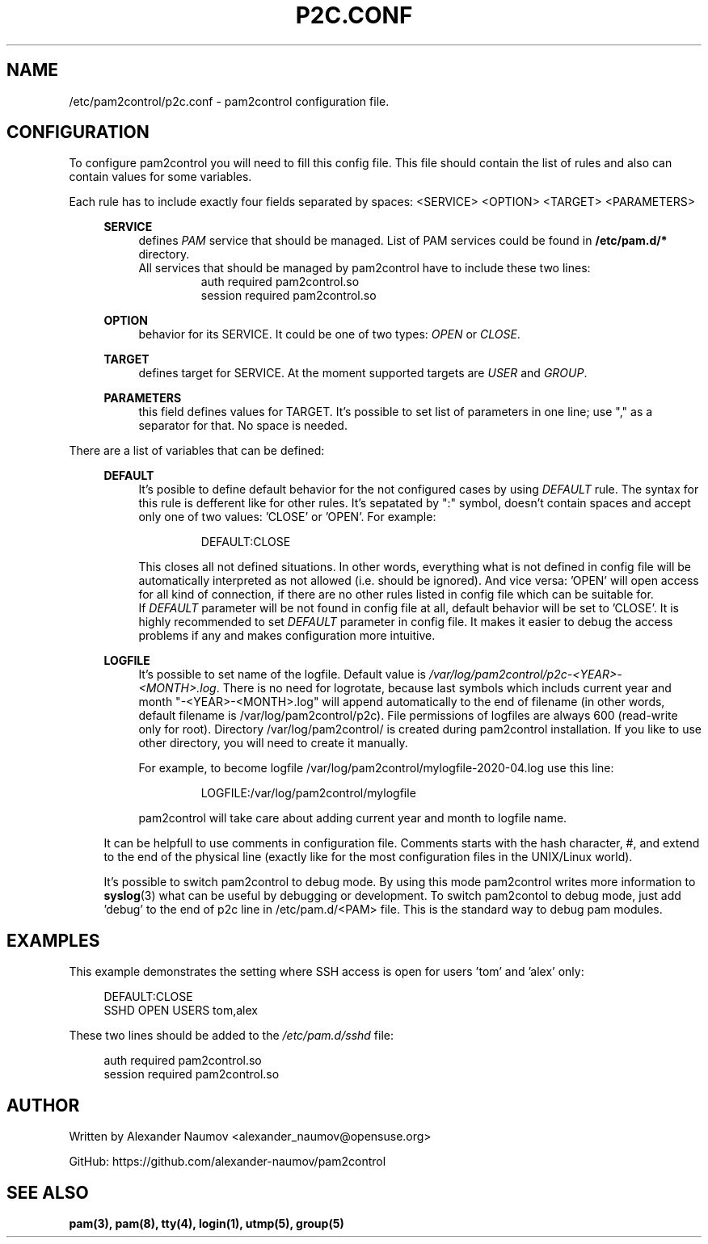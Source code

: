 .TH "P2C\&.CONF" "5" "Apr 2020" "pam2control v0.1"
.SH NAME
/etc/pam2control/p2c.conf \- pam2control configuration file.

.SH CONFIGURATION
To configure pam2control you will need to fill this config file.
This file should contain the list of rules and also can contain values for some variables.
.PP
Each rule has to include exactly four fields separated by spaces: <SERVICE> <OPTION> <TARGET> <PARAMETERS>
.PP
.RS 4
\fBSERVICE\fP
.RS 4
defines \fIPAM\fR service that should be managed. List of PAM services could be found
in \fB/etc/pam.d/*\fP directory.
.br
All services that should be managed by pam2control have to include these two lines:
.RS 7
auth        required    pam2control.so
.br
session     required    pam2control.so

.RE
.RE
\fBOPTION\fP
.RS 4
behavior for its SERVICE. It could be one of two types: \fIOPEN\fR or \fICLOSE\fR.
.PP
.RE
\fBTARGET\fP
.RS 4
defines target for SERVICE. At the moment supported targets are \fIUSER\fR and \fIGROUP\fR.
.PP
.RE
\fBPARAMETERS\fP
.RS 4
this field defines values for TARGET. It's possible to set list of parameters in one
line; use "," as a separator for that. No space is needed.
.PP

.RE
.RE
There are a list of variables that can be defined:
.PP
.RS 4
\fBDEFAULT\fP
.RS 4
It's posible to define default behavior for the not configured cases by using \fIDEFAULT\fR rule.
The syntax for this rule is defferent like for other rules. It's sepatated by ":" symbol,
doesn't contain spaces and accept only one of two values: 'CLOSE' or 'OPEN'. For example:
.PP
.RS 7
DEFAULT:CLOSE
.RE
.PP
This closes all not defined situations. In other words, everything what is not defined
in config file will be automatically interpreted as not allowed (i.e. should be ignored).
And vice versa: 'OPEN' will open access for all kind of connection, if there are no other
rules listed in config file which can be suitable for.
.br
If \fIDEFAULT\fR parameter will be not found in config file at all, default behavior will
be set to 'CLOSE'. It is highly recommended to set \fIDEFAULT\fR parameter in config file.
It makes it easier to debug the access problems if any and makes configuration more
intuitive.
.PP
.RE

\fBLOGFILE\fP
.RS 4
It's possible to set name of the logfile. Default value is
\fI/var/log/pam2control/p2c-<YEAR>-<MONTH>.log\fR. There is no need for logrotate, because
last symbols which includs current year and month "-<YEAR>-<MONTH>.log" will append automatically
to the end of filename (in other words, default filename is /var/log/pam2control/p2c).
File permissions of logfiles are always 600 (read-write only for root).
Directory /var/log/pam2control/ is created during pam2control installation.
If you like to use other directory, you will need to create it manually.
.PP
For example, to become logfile /var/log/pam2control/mylogfile-2020-04.log use this line:
.PP
.RS 7
LOGFILE:/var/log/pam2control/mylogfile
.RE
.PP
pam2control will take care about adding current year and month to logfile name.
.RE

.PP
It can be helpfull to use comments in configuration file. Comments starts with the hash
character, #, and extend to the end of the physical line (exactly like for the most configuration
files in the UNIX/Linux world).
.PP
It's possible to switch pam2control to debug mode. By using this mode pam2control
writes more information to \fBsyslog\fP(3) what can be useful by debugging or development.
To switch pam2contol to debug mode, just add 'debug' to the end of p2c line in /etc/pam.d/<PAM>
file. This is the standard way to debug pam modules.
.PP

.SH EXAMPLES
This example demonstrates the setting where SSH access is open for users 'tom' and 'alex' only:
.PP
.RS 4
DEFAULT:CLOSE
.br
SSHD OPEN USERS tom,alex
.RE
.PP
These two lines should be added to the \fI/etc/pam.d/sshd\fR file:
.PP
.RS 4
auth        required    pam2control.so
.br
session     required    pam2control.so

.SH AUTHOR
Written by Alexander Naumov <alexander_naumov@opensuse.org>
.PP
GitHub: https://github.com/alexander-naumov/pam2control

.SH "SEE ALSO"
.BR pam(3),
.BR pam(8),
.BR tty(4),
.BR login(1),
.BR utmp(5),
.BR group(5)
